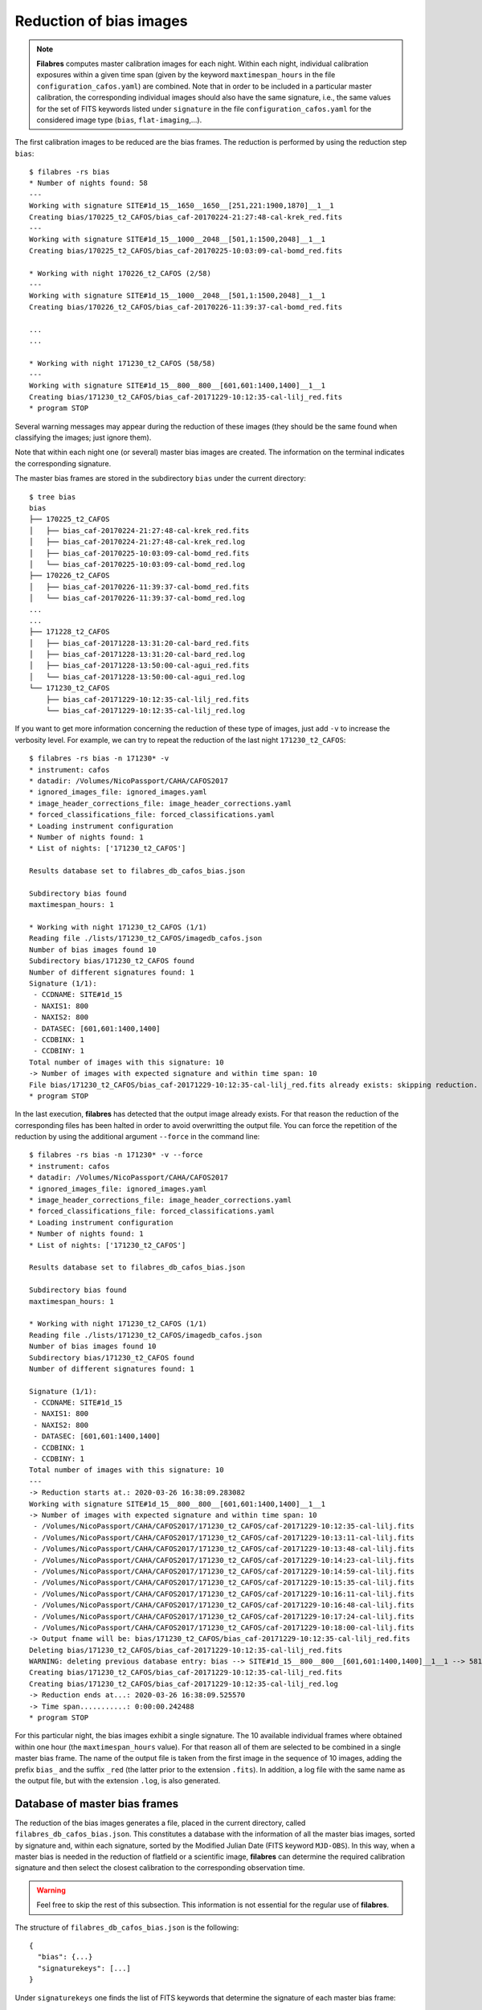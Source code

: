 .. _reduction_of_bias_images:

************************
Reduction of bias images
************************

.. note::

   **Filabres** computes master calibration images for each night. Within 
   each night, individual calibration exposures within a given time span (given
   by the keyword ``maxtimespan_hours`` in the file
   ``configuration_cafos.yaml``) are combined.  Note that in order to be
   included in a particular master calibration, the corresponding individual
   images should also have the same signature, i.e., the same values for the
   set of FITS keywords listed under ``signature`` in the file
   ``configuration_cafos.yaml`` for the considered image type (``bias``,
   ``flat-imaging``,...).


The first calibration images to be reduced are the bias frames. The reduction
is performed by using the reduction step ``bias``:

::

  $ filabres -rs bias
  * Number of nights found: 58
  ---
  Working with signature SITE#1d_15__1650__1650__[251,221:1900,1870]__1__1
  Creating bias/170225_t2_CAFOS/bias_caf-20170224-21:27:48-cal-krek_red.fits
  ---
  Working with signature SITE#1d_15__1000__2048__[501,1:1500,2048]__1__1
  Creating bias/170225_t2_CAFOS/bias_caf-20170225-10:03:09-cal-bomd_red.fits
  
  * Working with night 170226_t2_CAFOS (2/58)
  ---
  Working with signature SITE#1d_15__1000__2048__[501,1:1500,2048]__1__1
  Creating bias/170226_t2_CAFOS/bias_caf-20170226-11:39:37-cal-bomd_red.fits

  ...
  ...

  * Working with night 171230_t2_CAFOS (58/58)
  ---
  Working with signature SITE#1d_15__800__800__[601,601:1400,1400]__1__1
  Creating bias/171230_t2_CAFOS/bias_caf-20171229-10:12:35-cal-lilj_red.fits
  * program STOP

Several warning messages may appear during the reduction of these images (they
should be the same found when classifying the images; just
ignore them). 

Note that within each night one (or several) master bias images are created.
The information on the terminal indicates the corresponding signature.

The master bias frames are stored in the subdirectory ``bias`` under the 
current directory:

::

  $ tree bias
  bias
  ├── 170225_t2_CAFOS
  │   ├── bias_caf-20170224-21:27:48-cal-krek_red.fits
  │   ├── bias_caf-20170224-21:27:48-cal-krek_red.log
  │   ├── bias_caf-20170225-10:03:09-cal-bomd_red.fits
  │   └── bias_caf-20170225-10:03:09-cal-bomd_red.log
  ├── 170226_t2_CAFOS
  │   ├── bias_caf-20170226-11:39:37-cal-bomd_red.fits
  │   └── bias_caf-20170226-11:39:37-cal-bomd_red.log
  ...
  ...
  ├── 171228_t2_CAFOS
  │   ├── bias_caf-20171228-13:31:20-cal-bard_red.fits
  │   ├── bias_caf-20171228-13:31:20-cal-bard_red.log
  │   ├── bias_caf-20171228-13:50:00-cal-agui_red.fits
  │   └── bias_caf-20171228-13:50:00-cal-agui_red.log
  └── 171230_t2_CAFOS
      ├── bias_caf-20171229-10:12:35-cal-lilj_red.fits
      └── bias_caf-20171229-10:12:35-cal-lilj_red.log

If you want to get more information concerning the reduction of these type of
images, just add ``-v`` to increase the verbosity level. For example, we
can try to repeat the reduction of the last night ``171230_t2_CAFOS``:


::

  $ filabres -rs bias -n 171230* -v
  * instrument: cafos
  * datadir: /Volumes/NicoPassport/CAHA/CAFOS2017
  * ignored_images_file: ignored_images.yaml
  * image_header_corrections_file: image_header_corrections.yaml
  * forced_classifications_file: forced_classifications.yaml
  * Loading instrument configuration
  * Number of nights found: 1
  * List of nights: ['171230_t2_CAFOS']
  
  Results database set to filabres_db_cafos_bias.json
  
  Subdirectory bias found
  maxtimespan_hours: 1
  
  * Working with night 171230_t2_CAFOS (1/1)
  Reading file ./lists/171230_t2_CAFOS/imagedb_cafos.json
  Number of bias images found 10
  Subdirectory bias/171230_t2_CAFOS found
  Number of different signatures found: 1
  Signature (1/1):
   - CCDNAME: SITE#1d_15
   - NAXIS1: 800
   - NAXIS2: 800
   - DATASEC: [601,601:1400,1400]
   - CCDBINX: 1
   - CCDBINY: 1
  Total number of images with this signature: 10
  -> Number of images with expected signature and within time span: 10
  File bias/171230_t2_CAFOS/bias_caf-20171229-10:12:35-cal-lilj_red.fits already exists: skipping reduction.
  * program STOP

In the last execution, **filabres** has detected that the output image already
exists. For that reason the reduction of the corresponding files has been
halted in order to avoid overwritting the output file. You can force the
repetition of the reduction by using the additional argument ``--force`` in the
command line:

::

  $ filabres -rs bias -n 171230* -v --force
  * instrument: cafos
  * datadir: /Volumes/NicoPassport/CAHA/CAFOS2017
  * ignored_images_file: ignored_images.yaml
  * image_header_corrections_file: image_header_corrections.yaml
  * forced_classifications_file: forced_classifications.yaml
  * Loading instrument configuration
  * Number of nights found: 1
  * List of nights: ['171230_t2_CAFOS']
  
  Results database set to filabres_db_cafos_bias.json
  
  Subdirectory bias found
  maxtimespan_hours: 1
  
  * Working with night 171230_t2_CAFOS (1/1)
  Reading file ./lists/171230_t2_CAFOS/imagedb_cafos.json
  Number of bias images found 10
  Subdirectory bias/171230_t2_CAFOS found
  Number of different signatures found: 1
  
  Signature (1/1):
   - CCDNAME: SITE#1d_15
   - NAXIS1: 800
   - NAXIS2: 800
   - DATASEC: [601,601:1400,1400]
   - CCDBINX: 1
   - CCDBINY: 1
  Total number of images with this signature: 10
  ---
  -> Reduction starts at.: 2020-03-26 16:38:09.283082
  Working with signature SITE#1d_15__800__800__[601,601:1400,1400]__1__1
  -> Number of images with expected signature and within time span: 10
   - /Volumes/NicoPassport/CAHA/CAFOS2017/171230_t2_CAFOS/caf-20171229-10:12:35-cal-lilj.fits
   - /Volumes/NicoPassport/CAHA/CAFOS2017/171230_t2_CAFOS/caf-20171229-10:13:11-cal-lilj.fits
   - /Volumes/NicoPassport/CAHA/CAFOS2017/171230_t2_CAFOS/caf-20171229-10:13:48-cal-lilj.fits
   - /Volumes/NicoPassport/CAHA/CAFOS2017/171230_t2_CAFOS/caf-20171229-10:14:23-cal-lilj.fits
   - /Volumes/NicoPassport/CAHA/CAFOS2017/171230_t2_CAFOS/caf-20171229-10:14:59-cal-lilj.fits
   - /Volumes/NicoPassport/CAHA/CAFOS2017/171230_t2_CAFOS/caf-20171229-10:15:35-cal-lilj.fits
   - /Volumes/NicoPassport/CAHA/CAFOS2017/171230_t2_CAFOS/caf-20171229-10:16:11-cal-lilj.fits
   - /Volumes/NicoPassport/CAHA/CAFOS2017/171230_t2_CAFOS/caf-20171229-10:16:48-cal-lilj.fits
   - /Volumes/NicoPassport/CAHA/CAFOS2017/171230_t2_CAFOS/caf-20171229-10:17:24-cal-lilj.fits
   - /Volumes/NicoPassport/CAHA/CAFOS2017/171230_t2_CAFOS/caf-20171229-10:18:00-cal-lilj.fits
  -> Output fname will be: bias/171230_t2_CAFOS/bias_caf-20171229-10:12:35-cal-lilj_red.fits
  Deleting bias/171230_t2_CAFOS/bias_caf-20171229-10:12:35-cal-lilj_red.fits
  WARNING: deleting previous database entry: bias --> SITE#1d_15__800__800__[601,601:1400,1400]__1__1 --> 58116.42725
  Creating bias/171230_t2_CAFOS/bias_caf-20171229-10:12:35-cal-lilj_red.fits
  Creating bias/171230_t2_CAFOS/bias_caf-20171229-10:12:35-cal-lilj_red.log
  -> Reduction ends at...: 2020-03-26 16:38:09.525570
  -> Time span...........: 0:00:00.242488
  * program STOP
  
For this particular night, the bias images exhibit a single signature. The 10
available individual frames where obtained within one hour (the
``maxtimespan_hours`` value). For that reason all of them are selected to be
combined in a single master bias frame. The name of the output file is taken
from the first image in the sequence of 10 images, adding the prefix ``bias_``
and the suffix ``_red`` (the latter prior to the extension ``.fits``). In
addition, a log file with the same name as the output file, but with the
extension ``.log``, is also generated.


.. _database_of_master_bias_frames:

Database of master bias frames
==============================

The reduction of the bias images generates a file, placed in the current
directory, called ``filabres_db_cafos_bias.json``. This constitutes a database
with the information of all the master bias images, sorted by signature and,
within each signature, sorted by the Modified Julian Date (FITS keyword
``MJD-OBS``). In this way, when a master bias is needed in the reduction of
flatfield or a scientific image, **filabres** can determine the required
calibration signature and then select the closest calibration to the
corresponding observation time.

.. warning::

   Feel free to skip the rest of this subsection. This information is not
   essential for the regular use of **filabres**.

The structure of ``filabres_db_cafos_bias.json`` is the following:

::

   {
     "bias": {...}
     "signaturekeys": [...]
   }

Under ``signaturekeys`` one finds the list of FITS keywords that determine
the signature of each master bias frame:

::

   "signaturekeys":
       "CCDNAME",
       "NAXIS1",
       "NAXIS2",
       "DATASEC",
       "CCDBINX",
       "CCDBINY"

The ``bias`` key contains a nested dictionary:

::

   "bias":
      "SITE#1d_15__1650__1650__[251,221:1900,1870]__1__1": {...}
      "SITE#1d_15__1000__2048__[501,1:1500,2048]__1__1": {...}
      "SITE#1d_15__1024__1024__[513,513:1536,1536]__1__1": {...}
      "SITE#1d_15__800__800__[625,625:1424,1424]__1__1": {...}
      "SITE#1d_15__512__850__[256,100:768,950]__2__2": {...}
      "SITE#1d_15__1400__2048__[301,1:1700,2048]__1__1": {...}
      "SITE#1d_15__850__512__[100,256:950,768]__2__2": {...}
      "SITE#1d_15__1700__1700__[201,201:1900,1900]__1__1": {...}
      "SITE#1d_15__850__850__[100,100:950,950]__2__2": {...}
      "SITE#1d_15__800__800__[601,601:1400,1400]__1__1": {...}
      "SITE#1d_15__400__2048__[801,1:1200,2048]__1__1": {...}
      "SITE#1d_15__801__1027__[624,561:1424,1587]__1__1": {...}
      "SITE#1d_15__501__501__[250,250:750,750]__2__2": {...}

Each displayed key is the signature string built from the concatenation of the
involved FITS keyword values. Within each signature one finds another nested
dictionary where the keys are the Modified Julian Date:

::

    "SITE#1d_15__1000__2048__[501,1:1500,2048]__1__1":
      "57809.42257": {...}
      "57810.48956": {...}
      "57890.69435": {...}
      "57891.57056": {...}
      "57897.69934": {...}
      "57898.17553": {...}
      "57898.69377": {...}
      "57899.16265": {...}
      "57899.65963": {...}
      "57900.17332": {...}
      "57900.69400": {...}
      "57901.68921": {...}
      "57905.54971": {...}

Within each date, the contents have the following structure:

::

      "57809.42257": {
        "night": "170225_t2_CAFOS",
        "signature": {
          "CCDNAME": "SITE#1d_15",
          "NAXIS1": 1000,
          "NAXIS2": 2048,
          "DATASEC": "[501,1:1500,2048]",
          "CCDBINX": 1,
          "CCDBINY": 1
        },
        "fname": "bias/170225_t2_CAFOS/bias_caf-20170225-10:03:09-cal-bomd_red.fits",
        "statsumm": {
          "NPOINTS": 2048000,
          "FMINIMUM": 0.5,
          "QUANT025": 657.0,
          "QUANT159": 661.5,
          "QUANT250": 663.5,
          "QUANT500": 665.5,
          "QUANT750": 668.0,
          "QUANT841": 669.5,
          "QUANT975": 673.0,
          "FMAXIMUM": 13798.0,
          "ROBUSTSTD": 3.3358499999999998
        },
        "masterkeywords": {
          "NAXIS": 2,
          "NAXIS1": 1000,
          "NAXIS2": 2048,
          "OBJECT": "[bias]",
          "RA": 303.714233,
          "DEC": 37.23009,
          "EQUINOX": 2000.0,
          "DATE": "2017-02-25T10:03:09",
          "MJD-OBS": 57809.4188,
          "AIRMASS": 1.0,
          "EXPTIME": 0.0,
          "INSTRUME": "CAFOS 2.2",
          "CCDNAME": "SITE#1d_15",
          "ORIGSECX": 2048.0,
          "ORIGSECY": 2048.0,
          "CCDSEC": "[501,1:1500,2048]",
          "BIASSEC": "[0,1:0,2048]",
          "DATASEC": "[501,1:1500,2048]",
          "CCDBINX": 1,
          "CCDBINY": 1,
          "IMAGETYP": "bias",
          "INSTRMOD": "Polarizer",
          "INSAPID": "SLIT",
          "INSTRSCL": 0.53,
          "INSTRPIX": 24.0,
          "INSTRPX0": 1054.57,
          "INSTRPY0": 1060.85,
          "INSFLID": "FILT-12",
          "INSFLNAM": "free",
          "INSGRID": "GRISM- 1",
          "INSGRNAM": "blue-100",
          "INSGRROT": 359.72,
          "INSGRWL0": 423.8,
          "INSGRRES": 0.199,
          "INSPOFPI": "FREE",
          "INSPOROT": 0,
          "INSFPZ": 0,
          "INSFPWL": "not used",
          "INSFPDWL": "not used",
          "INSFPORD": "not used",
          "INSCALST": false,
          "INSCALID": "Lamp",
          "INSCALNM": "    /    /"
        },
        "norigin": 10,
        "originf": [
          "caf-20170225-10:03:09-cal-bomd.fits",
          "caf-20170225-10:04:20-cal-bomd.fits",
          "caf-20170225-10:05:32-cal-bomd.fits",
          "caf-20170225-10:06:44-cal-bomd.fits",
          "caf-20170225-10:07:56-cal-bomd.fits",
          "caf-20170225-10:09:08-cal-bomd.fits",
          "caf-20170225-10:10:19-cal-bomd.fits",
          "caf-20170225-10:11:31-cal-bomd.fits",
          "caf-20170225-10:12:43-cal-bomd.fits",
          "caf-20170225-10:13:55-cal-bomd.fits"
        ]
      }

Without entering into too many details, the displayed information includes
the file name for the corresponding master bias ``fname``, the individual
images involved ``originf``, the values of all the FITS keywords listed in
``masterkeywords``, and the statistical summary of the master image
``statsumm``, to mention the most relevant items.

.. _checking_the_bias_reduction:

Checking the bias reduction
===========================

Fortunately, you do not need to manually examine the file
``filabres_db_cafos_bias.json`` to check the reduction of bias images.

The argument ``-lr/--list_reduced`` allows to list the result of the reduction
of some particular images. It works in a similar way as the
``-lc/--list_classified`` argument, previously used to list the classified
images (*be careful not to confuse them*).

If you simply execute:

::

  $ filabres -lr
  Valid imagetypes:
  - bias (available=True)
  - flat-imaging (available=False)
  - flat-imaging-wollaston (available=False)
  - flat-spectroscopy (available=False)
  - arc (available=False)
  - science-imaging (available=False)
  - science-imaging-wollaston (available=False)
  - science-spectroscopy (available=False)

you get a list of possible image types. Note that here only ``bias`` is
available (is the only reduction step we have performed so far).

In order to check the reduction of the bias images just execute:

::

  $ filabres -lr bias
  filabres -lr bias
                                                                   file
  1   bias/170225_t2_CAFOS/bias_caf-20170224-21:27:48-cal-krek_red.fits
  2   bias/170225_t2_CAFOS/bias_caf-20170225-10:03:09-cal-bomd_red.fits
  3   bias/170226_t2_CAFOS/bias_caf-20170226-11:39:37-cal-bomd_red.fits
  ...
  ...
  82  bias/170807_t2_CAFOS/bias_caf-20170808-04:55:29-cal-schn_red.fits
  83  bias/170928_t2_CAFOS/bias_caf-20170928-15:14:46-cal-wenj_red.fits
  84  bias/170929_t2_CAFOS/bias_caf-20170929-14:26:11-cal-wenj_red.fits
  Total: 84 files

It is possible to filter the list by night (wildcards allowed here). For
example, for the first night:

::

  $ filabres -lr bias -n 170225*
                                                                  file
  1  bias/170225_t2_CAFOS/bias_caf-20170224-21:27:48-cal-krek_red.fits
  2  bias/170225_t2_CAFOS/bias_caf-20170225-10:03:09-cal-bomd_red.fits
  Total: 2 files

There are two master bias for this night, with different signature. It is 
possible to display them (``-pi``):

::

   $ filabres -lr bias -n 170225* -pi
   ...
   ...

.. image:: images/pi_reduced_bias1_20170224.png
   :width: 100%
   :alt: Reduced bias image 1, night 20170224

.. image:: images/pi_reduced_bias2_20170224.png
   :width: 100%
   :alt: Reduced bias image 2, 20170224


You can use ``-k all`` to show the whole list of available keywords:

::

   $ filabres -lr bias -k all
   Valid keywords: ['NAXIS', 'NAXIS1', 'NAXIS2', 'OBJECT', 'RA', 'DEC',
   'EQUINOX', 'DATE', 'MJD-OBS', 'AIRMASS', 'EXPTIME', 'INSTRUME', 'CCDNAME',
   'ORIGSECX', 'ORIGSECY', 'CCDSEC', 'BIASSEC', 'DATASEC', 'CCDBINX',
   'CCDBINY', 'IMAGETYP', 'INSTRMOD', 'INSAPID', 'INSTRSCL', 'INSTRPIX',
   'INSTRPX0', 'INSTRPY0', 'INSFLID', 'INSFLNAM', 'INSGRID', 'INSGRNAM',
   'INSGRROT', 'INSGRWL0', 'INSGRRES', 'INSPOFPI', 'INSPOROT', 'INSFPZ',
   'INSFPWL', 'INSFPDWL', 'INSFPORD', 'INSCALST', 'INSCALID', 'INSCALNM',
   'NPOINTS', 'FMINIMUM', 'QUANT025', 'QUANT159', 'QUANT250', 'QUANT500',
   'QUANT750', 'QUANT841', 'QUANT975', 'FMAXIMUM', 'ROBUSTSTD', 'NORIGIN']


Remember that you can generate a table with any selection of these keywords
(``-k <keyword1> -k <keyword2>...``), sort that table by any combination of
keywords (``-ks <keyword1> -ks <keyword2>...``), and generate XY plot with
combinations of numerical keywords (``-pxy``).

For the bias images, it is interesting to check the plot that compares the
evolution of the median bias level (``QUANT500``) with the observation date
(``MJD-OBS``), sorting the table by robust standard deviation (``ROBUSTSTD``):

::

  $ filabres -lr bias -k mjd-obs -k quant500 -ks robuststd -pxy
          MJD-OBS   QUANT500  ROBUSTSTD                                                               file
  79  58073.58750  657.00000  1.48260    bias/171116_t2_CAFOS/bias_caf-20171116-14:06:06-cal-lilj_red.fits
  59  58078.64000  666.00000  1.85325    bias/171121_t2_CAFOS/bias_caf-20171121-15:21:37-cal-bomd_red.fits
  46  58057.59300  665.00000  2.22390    bias/171101_t2_CAFOS/bias_caf-20171031-14:14:01-cal-agui_red.fits
  ...
  ...
  57  57933.73719  666.00000  8.89560    bias/170629_t2_CAFOS/bias_caf-20170629-17:41:33-cal-mirl_red.fits
  53  57876.04090  698.00000  14.08470   bias/170502_t2_CAFOS/bias_caf-20170503-00:58:59-sci-alex_red.fits
  14  57905.54600  723.00000  24.09225   bias/170601_t2_CAFOS/bias_caf-20170601-13:06:15-cal-bomd_red.fits
  Total: 84 files

.. image:: images/pxy_reduced_bias.png
   :width: 100%
   :alt: Variation of the reduced bias level and the robust standard devitation

Since we have sorted this last table by ``ROBUSTSTD``, the last row, which
corresponds to
``bias/170601_t2_CAFOS/bias_caf-20170601-13:06:15-cal-bomd_red.fits``,
indicates that this image has an unusually high median and robust standard
deviation. That image corresponding to night ``20170601``. Let's display the
master bias generated in that night:

::

  $ filabres -lr bias -k mjd-obs -k quant500 -ks robuststd -n 170601* -pi
        MJD-OBS  QUANT500  ROBUSTSTD                                                               file
  2  57905.6352  680.0     5.18910    bias/170601_t2_CAFOS/bias_caf-20170601-15:14:47-cal-pelm_red.fits
  1  57905.5460  723.0     24.09225   bias/170601_t2_CAFOS/bias_caf-20170601-13:06:15-cal-bomd_red.fits
  Total: 2 files

The first master bias looks normal:

.. image:: images/pi_reduced_bias1_20170601.png
   :width: 100%
   :alt: Reduced bias 1 from 20170601

However, the second bias exhibit a clear illumination gradient, specially
noticeable in the upper left corner of the detector:

.. image:: images/pi_reduced_bias2_20170601.png
   :width: 100%
   :alt: Reduced bias 2 from 20170601

It is likely that the individual bias exposures employed to generate the last
master bias frame have the same problem. You can verify this by using
``-of/--originf <path_reduced_calibration_image>``, that list the individual images employed in the generation
of a particular reduced calibration image (this new arguments allows the
additional use of ``-k <keyword>``, ``-ks <keyword>``, ``-pxy`` and ``-pi``):

::

  $ filabres -of bias/170601_t2_CAFOS/bias_caf-20170601-13:06:15-cal-bomd_red.fits \
  -k quant500 -k robuststd
  Signature: SITE#1d_15__1000__2048__[501,1:1500,2048]__1__1
  Available images with this signature:
  MJD-OBS: 57809.42257, calibration: bias/170225_t2_CAFOS/bias_caf-20170225-10:03:09-cal-bomd_red.fits
  MJD-OBS: 57810.48956, calibration: bias/170226_t2_CAFOS/bias_caf-20170226-11:39:37-cal-bomd_red.fits
  MJD-OBS: 57890.69435, calibration: bias/170517_t2_CAFOS/bias_caf-20170517-16:34:30-cal-bomd_red.fits
  MJD-OBS: 57891.57056, calibration: bias/170518_t2_CAFOS/bias_caf-20170518-13:36:14-cal-bomd_red.fits
  MJD-OBS: 57897.69934, calibration: bias/170524_t2_CAFOS/bias_caf-20170524-16:41:41-cal-boeh_red.fits
  MJD-OBS: 57898.17553, calibration: bias/170524_t2_CAFOS/bias_caf-20170525-04:07:28-cal-boeh_red.fits
  MJD-OBS: 57898.69377, calibration: bias/170525_t2_CAFOS/bias_caf-20170525-16:33:40-cal-boeh_red.fits
  MJD-OBS: 57899.16265, calibration: bias/170525_t2_CAFOS/bias_caf-20170526-03:48:53-cal-boeh_red.fits
  MJD-OBS: 57899.65963, calibration: bias/170526_t2_CAFOS/bias_caf-20170526-15:44:34-cal-boeh_red.fits
  MJD-OBS: 57900.17332, calibration: bias/170526_t2_CAFOS/bias_caf-20170527-04:04:16-cal-boeh_red.fits
  MJD-OBS: 57900.69400, calibration: bias/170527_t2_CAFOS/bias_caf-20170527-16:34:04-cal-boeh_red.fits
  MJD-OBS: 57901.68921, calibration: bias/170528_t2_CAFOS/bias_caf-20170528-16:27:05-cal-boeh_red.fits
  MJD-OBS: 57905.54971, calibration: bias/170601_t2_CAFOS/bias_caf-20170601-13:06:15-cal-bomd_red.fits (*)
  ---
  List of individual frames:
    (involved in the computation of bias/170601_t2_CAFOS/bias_caf-20170601-13:06:15-cal-bomd_red.fits)
      QUANT500  ROBUSTSTD                                                                                      file
  1   722.0     25.2042    /Volumes/NicoPassport/CAHA/CAFOS2017/170601_t2_CAFOS/caf-20170601-13:06:15-cal-bomd.fits
  2   722.0     25.2042    /Volumes/NicoPassport/CAHA/CAFOS2017/170601_t2_CAFOS/caf-20170601-13:07:26-cal-bomd.fits
  3   722.0     25.2042    /Volumes/NicoPassport/CAHA/CAFOS2017/170601_t2_CAFOS/caf-20170601-13:08:38-cal-bomd.fits
  4   722.0     25.2042    /Volumes/NicoPassport/CAHA/CAFOS2017/170601_t2_CAFOS/caf-20170601-13:09:50-cal-bomd.fits
  5   722.0     25.2042    /Volumes/NicoPassport/CAHA/CAFOS2017/170601_t2_CAFOS/caf-20170601-13:11:02-cal-bomd.fits
  6   723.0     25.9455    /Volumes/NicoPassport/CAHA/CAFOS2017/170601_t2_CAFOS/caf-20170601-13:12:14-cal-bomd.fits
  7   723.0     25.2042    /Volumes/NicoPassport/CAHA/CAFOS2017/170601_t2_CAFOS/caf-20170601-13:13:25-cal-bomd.fits
  8   723.0     25.2042    /Volumes/NicoPassport/CAHA/CAFOS2017/170601_t2_CAFOS/caf-20170601-13:14:37-cal-bomd.fits
  9   723.0     25.2042    /Volumes/NicoPassport/CAHA/CAFOS2017/170601_t2_CAFOS/caf-20170601-13:15:48-cal-bomd.fits
  10  723.0     25.9455    /Volumes/NicoPassport/CAHA/CAFOS2017/170601_t2_CAFOS/caf-20170601-13:17:01-cal-bomd.fits
  Total: 10 files

The output of the last command provides very useful information:

- ``Signature``: indicates the particular signature of the calibration image.

- ``Available reduced images with this signature``: the modified Julian Date
  and the name of the calibration file is given. An asterisk ``(*)`` appears
  after the name of the reduced image we are investigating. **The list reveals
  that there are other reduced bias images with the same signature**. This is
  important because if we decide to remove the suspicious calibration image,
  there will be additional calibration images with the same signature that can
  be employed (although from different nights).

- ``List of individual frames:`` list of individual images employed in the
  reduction of the reduced image indicated after the argument ``-of``. This
  list is a table with the additional requested keywords.

In this case, we confirm that the high median and robust standard deviation
values are also present in the individual images employed to generate the
suspicious reduced bias image. Not only that. The illumination gradient is also
present in the 10 individual images, as can be easily visualized using ``-pi``:

::

  $ filabres -of bias/170601_t2_CAFOS/bias_caf-20170601-13:06:15-cal-bomd_red.fits \
  -k quant500 -k robuststd -pi
  ...
  ...

(Note: the 10 displayed images are quite similar to the one shown here)

.. image:: images/pi_individual_wrongbias_20170601.png
   :width: 100%
   :alt: Individual wrong bias night 20170601

The problem that we have detected with those bias images may be present in
other images as well. In order to dig a bit more in this issue, it is useful to
inspect other reduced bias frames with high ``ROBUSTSTD``.

::

  (filabres ) $ filabres -lr bias -k quant500 -ks robuststd
  ...
  ...

Let's have a look to images with ``ROBUSTSTD`` > 5:

::

  $ filabres -lr bias -k quant500 -ks robuststd --filter 'k[robuststd] > 5' -pi
  ...
  ...

Apart from
``bias/170601_t2_CAFOS/bias_caf-20170601-13:06:15-cal-bomd_red.fits``, there is
another reduced bias with the same problem:
``bias/170525_t2_CAFOS/bias_caf-20170525-16:33:40-cal-boeh_red.fits``:

.. image:: images/pi_reduced_bias1_20170525.png
   :width: 100%
   :alt: Reduced bias 1 from 20170525

Again, we examine the individual exposures associated to this last reduced
image:

::

  $ filabres -of bias/170525_t2_CAFOS/bias_caf-20170525-16:33:40-cal-boeh_red.fits \
  -k quant500 -k robuststd -pi
  Signature: SITE#1d_15__1000__2048__[501,1:1500,2048]__1__1
  Available images with this signature:
  MJD-OBS: 57809.42257, calibration: bias/170225_t2_CAFOS/bias_caf-20170225-10:03:09-cal-bomd_red.fits
  MJD-OBS: 57810.48956, calibration: bias/170226_t2_CAFOS/bias_caf-20170226-11:39:37-cal-bomd_red.fits
  MJD-OBS: 57890.69435, calibration: bias/170517_t2_CAFOS/bias_caf-20170517-16:34:30-cal-bomd_red.fits
  MJD-OBS: 57891.57056, calibration: bias/170518_t2_CAFOS/bias_caf-20170518-13:36:14-cal-bomd_red.fits
  MJD-OBS: 57897.69934, calibration: bias/170524_t2_CAFOS/bias_caf-20170524-16:41:41-cal-boeh_red.fits
  MJD-OBS: 57898.17553, calibration: bias/170524_t2_CAFOS/bias_caf-20170525-04:07:28-cal-boeh_red.fits
  MJD-OBS: 57898.69377, calibration: bias/170525_t2_CAFOS/bias_caf-20170525-16:33:40-cal-boeh_red.fits (*)
  MJD-OBS: 57899.16265, calibration: bias/170525_t2_CAFOS/bias_caf-20170526-03:48:53-cal-boeh_red.fits
  MJD-OBS: 57899.65963, calibration: bias/170526_t2_CAFOS/bias_caf-20170526-15:44:34-cal-boeh_red.fits
  MJD-OBS: 57900.17332, calibration: bias/170526_t2_CAFOS/bias_caf-20170527-04:04:16-cal-boeh_red.fits
  MJD-OBS: 57900.69400, calibration: bias/170527_t2_CAFOS/bias_caf-20170527-16:34:04-cal-boeh_red.fits
  MJD-OBS: 57901.68921, calibration: bias/170528_t2_CAFOS/bias_caf-20170528-16:27:05-cal-boeh_red.fits
  MJD-OBS: 57905.54971, calibration: bias/170601_t2_CAFOS/bias_caf-20170601-13:06:15-cal-bomd_red.fits
  ---
  List of individual frames:
    (involved in the computation of bias/170525_t2_CAFOS/bias_caf-20170525-16:33:40-cal-boeh_red.fits)
      QUANT500  ROBUSTSTD                                                                                      file
  1   683.0     11.8608    /Volumes/NicoPassport/CAHA/CAFOS2017/170525_t2_CAFOS/caf-20170525-16:33:40-cal-boeh.fits
  2   683.0     11.8608    /Volumes/NicoPassport/CAHA/CAFOS2017/170525_t2_CAFOS/caf-20170525-16:34:51-cal-boeh.fits
  3   683.0     11.8608    /Volumes/NicoPassport/CAHA/CAFOS2017/170525_t2_CAFOS/caf-20170525-16:36:02-cal-boeh.fits
  4   683.0     11.8608    /Volumes/NicoPassport/CAHA/CAFOS2017/170525_t2_CAFOS/caf-20170525-16:37:14-cal-boeh.fits
  5   682.0     11.8608    /Volumes/NicoPassport/CAHA/CAFOS2017/170525_t2_CAFOS/caf-20170525-16:38:26-cal-boeh.fits
  6   682.0     11.8608    /Volumes/NicoPassport/CAHA/CAFOS2017/170525_t2_CAFOS/caf-20170525-16:39:37-cal-boeh.fits
  7   678.0     8.1543     /Volumes/NicoPassport/CAHA/CAFOS2017/170525_t2_CAFOS/caf-20170525-16:40:49-cal-boeh.fits
  8   678.0     8.1543     /Volumes/NicoPassport/CAHA/CAFOS2017/170525_t2_CAFOS/caf-20170525-16:42:01-cal-boeh.fits
  9   678.0     8.1543     /Volumes/NicoPassport/CAHA/CAFOS2017/170525_t2_CAFOS/caf-20170525-16:43:13-cal-boeh.fits
  10  678.0     8.1543     /Volumes/NicoPassport/CAHA/CAFOS2017/170525_t2_CAFOS/caf-20170525-16:44:25-cal-boeh.fits
  Total: 10 files
  
Again, the problem is present in the individual images. 

.. _removing_invalid_reduced_bias:

Removing invalid reduced bias
=============================

.. warning::

   In order to remove a particular reduced calibration (in this case a master
   bias) it is important to follow **all the steps** here given.

1. Include the individual images involved in the generation of the reduced
   image in ``ignored_images.yaml``: in this example, we
   want to exclude 10 images from night ``170525_t2_CAFOS`` and another set of
   10 images from ``170601_t2_CAFOS``. The easiest way
   is to repeat the execution of the last **filabres** command, by adding
   ``-lm basic`` (basic list mode), which will provide a list of ten files
   that we can *cut and paste* in the file ``ignored_images.yaml``. Step by
   step, the procedure is:

   - 1.a. For the first wrong reduced bias execute:

     ::

       $ filabres -of bias/170525_t2_CAFOS/bias_caf-20170525-16:33:40-cal-boeh_red.fits -lm basic
       ...
       ...
       List of individual frames:
       (involved in the computation of bias/170525_t2_CAFOS/bias_caf-20170525-16:33:40-cal-boeh_red.fits)
        - caf-20170525-16:33:40-cal-boeh.fits
        - caf-20170525-16:34:51-cal-boeh.fits
        - caf-20170525-16:36:02-cal-boeh.fits
        - caf-20170525-16:37:14-cal-boeh.fits
        - caf-20170525-16:38:26-cal-boeh.fits
        - caf-20170525-16:39:37-cal-boeh.fits
        - caf-20170525-16:40:49-cal-boeh.fits
        - caf-20170525-16:42:01-cal-boeh.fits
        - caf-20170525-16:43:13-cal-boeh.fits
        - caf-20170525-16:44:25-cal-boeh.fits
       Total: 10 files

     For the second wrong reduced bias:

     ::


       $ filabres -of bias/170601_t2_CAFOS/bias_caf-20170601-13:06:15-cal-bomd_red.fits -lm basic
       ...
       ...
       List of individual frames:
       (involved in the computation of bias/170601_t2_CAFOS/bias_caf-20170601-13:06:15-cal-bomd_red.fits)
        - caf-20170601-13:06:15-cal-bomd.fits
        - caf-20170601-13:07:26-cal-bomd.fits
        - caf-20170601-13:08:38-cal-bomd.fits
        - caf-20170601-13:09:50-cal-bomd.fits
        - caf-20170601-13:11:02-cal-bomd.fits
        - caf-20170601-13:12:14-cal-bomd.fits
        - caf-20170601-13:13:25-cal-bomd.fits
        - caf-20170601-13:14:37-cal-bomd.fits
        - caf-20170601-13:15:48-cal-bomd.fits
        - caf-20170601-13:17:01-cal-bomd.fits
       Total: 10 files

   - 1.b. Cut and paste each block of 10 lines starting by ``-`` into the file
     ``ignored_image.yaml``, creating a new block for each night.  Considering
     that we already had 4 blocks in this file, we insert two new blocks blocks
     (the order of the blocks is irrelevant, but here we preserve the order
     given by the observing night just to facilitate the organization of the
     blocks), so the final content of this file is:

     .. literalinclude:: ignored_images_v2.yaml
        :linenos:
        :lineno-start: 1
        :emphasize-lines: 17-43

     Note that the new blocks correspond to the highlighted lines 17 to 43. In
     this case, the explicit names of the files have been used (no
     wildcards employed).

2. Re-run the image classification for the corresponding observing nights: this
   will regenerate the local image database ``imagedb_cafos.json`` for
   ``170525_t2_CAFOS`` and ``170601_t2_CAFOS``, ignoring the problematic files.
   Note that if you simple execute:

   ::

     $ filabres -rs initialize -n 170525*
     * Number of nights found: 1
     File ./lists/170525_t2_CAFOS/imagedb_cafos.json already exists: skipping directory.
     * program STOP

   nothing really happens because the local database already exists. You have
   to force the classification in order to override the database file (using
   the argument ``--force``):

   ::

     $ filabres -rs initialize -n 170525* --force
     * Number of nights found: 1
     * Working with night 170601_t2_CAFOS (1/1) ---> 62 FITS files
     * program STOP

   Check that the images have in fact been ignored:

   ::

     $ filabres -lc ignored -n 170525*
                                                                                             file
     1   /Volumes/NicoPassport/CAHA/CAFOS2017/170525_t2_CAFOS/caf-20170525-16:33:40-cal-boeh.fits
     2   /Volumes/NicoPassport/CAHA/CAFOS2017/170525_t2_CAFOS/caf-20170525-16:34:51-cal-boeh.fits
     3   /Volumes/NicoPassport/CAHA/CAFOS2017/170525_t2_CAFOS/caf-20170525-16:36:02-cal-boeh.fits
     4   /Volumes/NicoPassport/CAHA/CAFOS2017/170525_t2_CAFOS/caf-20170525-16:37:14-cal-boeh.fits
     5   /Volumes/NicoPassport/CAHA/CAFOS2017/170525_t2_CAFOS/caf-20170525-16:38:26-cal-boeh.fits
     6   /Volumes/NicoPassport/CAHA/CAFOS2017/170525_t2_CAFOS/caf-20170525-16:39:37-cal-boeh.fits
     7   /Volumes/NicoPassport/CAHA/CAFOS2017/170525_t2_CAFOS/caf-20170525-16:40:49-cal-boeh.fits
     8   /Volumes/NicoPassport/CAHA/CAFOS2017/170525_t2_CAFOS/caf-20170525-16:42:01-cal-boeh.fits
     9   /Volumes/NicoPassport/CAHA/CAFOS2017/170525_t2_CAFOS/caf-20170525-16:43:13-cal-boeh.fits
     10  /Volumes/NicoPassport/CAHA/CAFOS2017/170525_t2_CAFOS/caf-20170525-16:44:25-cal-boeh.fits
     Total: 10 files

   Repeat the same for the second night:

   ::

     $ filabres -rs initialize -n 170601* --force
     * Number of nights found: 1
     * Working with night 170601_t2_CAFOS (1/1) ---> 96 FITS files
     * program STOP

   ::

     $ filabres -lc ignored -n 170601*
                                                                                             file
     1   /Volumes/NicoPassport/CAHA/CAFOS2017/170601_t2_CAFOS/caf-20170601-13:06:15-cal-bomd.fits
     2   /Volumes/NicoPassport/CAHA/CAFOS2017/170601_t2_CAFOS/caf-20170601-13:07:26-cal-bomd.fits
     3   /Volumes/NicoPassport/CAHA/CAFOS2017/170601_t2_CAFOS/caf-20170601-13:08:38-cal-bomd.fits
     4   /Volumes/NicoPassport/CAHA/CAFOS2017/170601_t2_CAFOS/caf-20170601-13:09:50-cal-bomd.fits
     5   /Volumes/NicoPassport/CAHA/CAFOS2017/170601_t2_CAFOS/caf-20170601-13:11:02-cal-bomd.fits
     6   /Volumes/NicoPassport/CAHA/CAFOS2017/170601_t2_CAFOS/caf-20170601-13:12:14-cal-bomd.fits
     7   /Volumes/NicoPassport/CAHA/CAFOS2017/170601_t2_CAFOS/caf-20170601-13:13:25-cal-bomd.fits
     8   /Volumes/NicoPassport/CAHA/CAFOS2017/170601_t2_CAFOS/caf-20170601-13:14:37-cal-bomd.fits
     9   /Volumes/NicoPassport/CAHA/CAFOS2017/170601_t2_CAFOS/caf-20170601-13:15:48-cal-bomd.fits
     10  /Volumes/NicoPassport/CAHA/CAFOS2017/170601_t2_CAFOS/caf-20170601-13:17:01-cal-bomd.fits
     Total: 10 files


3. Remove the problematic reduced images from ``filabres_db_cafos_bias.json``,
   the database that contains all the reduced bias frames. Note that the
   undesired reduced calibration is not only still present in that database,
   but the reduced FITS files are still under the ``bias`` subdirectory that
   hosts all the reduced bias frames (so far we have only removed the
   individual original FITS files from the classication of the images). 

   Taking care of removing both the reduced images from the database and the
   actual FITS files from the hard disk is handled by **filabres** using a
   single command. For the first wrong reduced bias:

   ::

     $ filabres --delete bias/170525_t2_CAFOS/bias_caf-20170525-16:33:40-cal-boeh_red.fits 
     Image to be deleted bias/170525_t2_CAFOS/bias_caf-20170525-16:33:40-cal-boeh_red.fits
     Signature: SITE#1d_15__1000__2048__[501,1:1500,2048]__1__1
     MJD-OBS..: 57898.69377
     Number of reduced bias images with this signature: 13
     -> Updating filabres_db_cafos_bias.json
     -> Deleting file bias/170525_t2_CAFOS/bias_caf-20170525-16:33:40-cal-boeh_red.fits
     * program STOP

   For the second wrong reduced bias:

   ::

     $ filabres --delete bias/170601_t2_CAFOS/bias_caf-20170601-13:06:15-cal-bomd_red.fits
     Image to be deleted bias/170601_t2_CAFOS/bias_caf-20170601-13:06:15-cal-bomd_red.fits
     Signature: SITE#1d_15__1000__2048__[501,1:1500,2048]__1__1
     MJD-OBS..: 57905.54971
     Number of reduced bias images with this signature: 12
     -> Updating filabres_db_cafos_bias.json
     -> Deleting file bias/170601_t2_CAFOS/bias_caf-20170601-13:06:15-cal-bomd_red.fits

